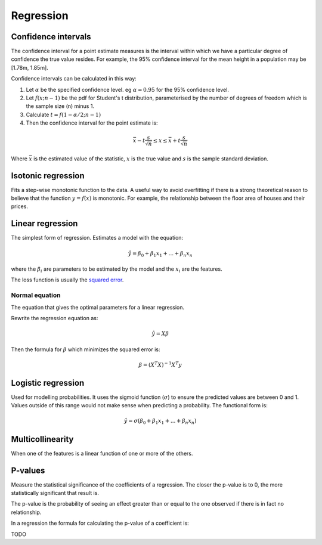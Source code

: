 """"""""""""""
Regression
""""""""""""""

Confidence intervals
-----------------------
The confidence interval for a point estimate measures is the interval within which we have a particular degree of confidence the true value resides. For example, the 95% confidence interval for the mean height in a population may be [1.78m, 1.85m].

Confidence intervals can be calculated in this way:

1. Let :math:`\alpha` be the specified confidence level. eg :math:`\alpha = 0.95` for the 95% confidence level.
2. Let :math:`f(x; n-1)` be the pdf for Student's t distribution, parameterised by the number of degrees of freedom which is the sample size (n) minus 1.
3. Calculate :math:`t = f(1 - \alpha/2; n-1)`
4. Then the confidence interval for the point estimate is:

.. math::

  \bar{x} - t \frac{s}{\sqrt{n}} \leq x \leq \bar{x} + t \frac{s}{\sqrt{n}}
  
Where :math:`\bar{x}` is the estimated value of the statistic, :math:`x` is the true value and :math:`s` is the sample standard deviation.

Isotonic regression
---------------------
Fits a step-wise monotonic function to the data. A useful way to avoid overfitting if there is a strong theoretical reason to believe that the function :math:`y = f(x)` is monotonic. For example, the relationship between the floor area of houses and their prices.

Linear regression
---------------------
The simplest form of regression. Estimates a model with the equation:

.. math::

  \hat{y} = \beta_0 + \beta_1 x_1 + ... + \beta_n x_n
  
where the :math:`\beta_i` are parameters to be estimated by the model and the :math:`x_i` are the features. 

The loss function is usually the `squared error <https://ml-compiled.readthedocs.io/en/latest/loss_functions.html#squared-loss>`_.

Normal equation
___________________
The equation that gives the optimal parameters for a linear regression.

Rewrite the regression equation as:

.. math::

  \hat{y} = X \beta
  
Then the formula for :math:`\beta` which minimizes the squared error is:

.. math::

  \beta = (X^T X)^{-1} X^T y

Logistic regression
----------------------
Used for modelling probabilities. It uses the sigmoid function (:math:`\sigma`) to ensure the predicted values are between 0 and 1. Values outside of this range would not make sense when predicting a probability. The functional form is:

.. math::

  \hat{y} = \sigma(\beta_0 + \beta_1 x_1 + ... + \beta_n x_n)
  
Multicollinearity
-------------------
When one of the features is a linear function of one or more of the others. 

P-values
----------
Measure the statistical significance of the coefficients of a regression. The closer the p-value is to 0, the more statistically significant that result is.

The p-value is the probability of seeing an effect greater than or equal to the one observed if there is in fact no relationship.

In a regression the formula for calculating the p-value of a coefficient is:

TODO
